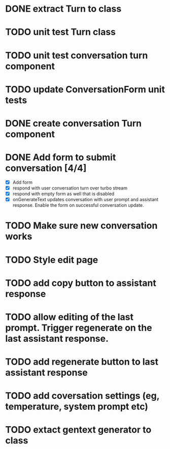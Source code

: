 :PROPERTIES:
:CATEGORY: tmp
:END:
* DONE extract Turn to class
CLOSED: [2024-11-26 Tue 12:29]
* TODO unit test Turn class
* TODO unit test conversation turn component
* TODO update ConversationForm unit tests
* DONE create conversation Turn component
CLOSED: [2024-11-26 Tue 14:14]
* DONE Add form to submit conversation [4/4]
CLOSED: [2024-12-13 Fri 15:15]
  - [X] Add form
  - [X] respond with user conversation turn over turbo stream
  - [X] respond with empty form as well that is disabled
  - [X] onGenerateText updates conversation with user prompt and assistant
        response. Enable the form on successful conversation update.
* TODO Make sure new conversation works
* TODO Style edit page
* TODO add copy button to assistant response
* TODO allow editing of the last prompt. Trigger regenerate on the last assistant response.
* TODO add regenerate button to last assistant response
* TODO add coversation settings (eg, temperature, system prompt etc)
* TODO extact gentext generator to class
